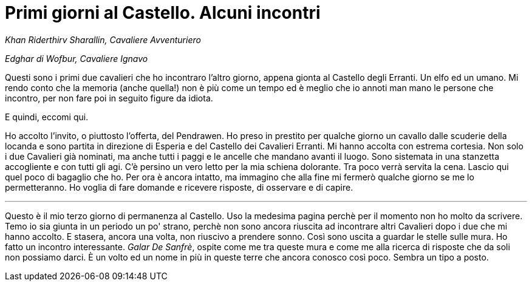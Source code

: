 // = Your Blog title
// See https://hubpress.gitbooks.io/hubpress-knowledgebase/content/ for information about the parameters.
// :hp-image: /covers/cover.png
// :published_at: 2019-01-31
// :hp-tags: HubPress, Blog, Open_Source,
// :hp-alt-title: My English Title

= Primi giorni al Castello. Alcuni incontri

_Khan Riderthirv Sharallin, Cavaliere Avventuriero_

_Edghar di Wofbur, Cavaliere Ignavo_

Questi sono i primi due cavalieri che ho incontraro l'altro giorno, appena gionta al Castello degli Erranti. Un elfo ed un umano. Mi rendo conto che la memoria (anche quella!) non è più come un tempo ed è meglio che io annoti man mano le persone che incontro, per non fare poi in seguito figure da idiota.

E quindi, eccomi qui.

Ho accolto l'invito, o piuttosto l'offerta, del Pendrawen. Ho preso in prestito per qualche giorno un cavallo dalle scuderie della locanda e sono partita in direzione di Esperia e del Castello dei Cavalieri Erranti.
Mi hanno accolta con estrema cortesia. Non solo i due Cavalieri già nominati, ma anche tutti i paggi e le ancelle che mandano avanti il luogo. Sono sistemata in una stanzetta accogliente e con tutti gli agi. C'è persino un vero letto per la mia schiena dolorante.
Tra poco verrà servita la cena. Lascio qui quel poco di bagaglio che ho. Per ora è ancora intatto, ma immagino che alla fine mi fermerò qualche giorno se me lo permetteranno. Ho voglia di fare domande e ricevere risposte, di osservare e di capire.

---
Questo è il mio terzo giorno di permanenza al Castello. Uso la medesima pagina perchè per il momento non ho molto da scrivere. Temo io sia giunta in un periodo un po' strano, perchè non sono ancora riuscita ad incontrare altri Cavalieri dopo i due che mi hanno accolto.
E stasera, ancora una volta, non riuscivo a prendere sonno. Così sono uscita a guardar le stelle sulle mura.
Ho fatto un incontro interessante. _Galar De Sanfrè_, ospite come me tra queste mura e come me alla ricerca di risposte che da soli non possiamo darci.
È un volto ed un nome in più in queste terre che ancora conosco così poco.
Sembra un tipo a posto.